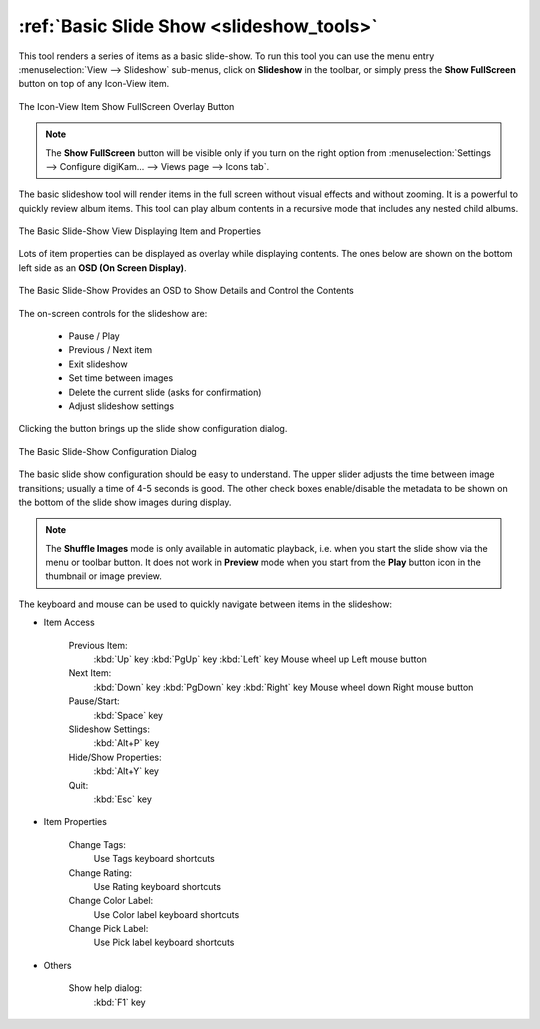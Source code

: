 .. meta::
   :description: Using digiKam Basic Slide Tool
   :keywords: digiKam, documentation, user manual, photo management, open source, free, learn, easy, slide

.. metadata-placeholder

   :authors: - digiKam Team

   :license: see Credits and License page for details (https://docs.digikam.org/en/credits_license.html)

.. _slide_tool:

:ref:`Basic Slide Show <slideshow_tools>`
=========================================

.. |pause| image:: images/slideshow_icon_pause.webp
    :height: 20px

.. |play| image:: images/slideshow_icon_play.webp
    :height: 20px

.. |previous| image:: images/slideshow_icon_previous.webp
    :height: 20px

.. |next| image:: images/slideshow_icon_next.webp
    :height: 20px

.. |exit| image:: images/slideshow_icon_exit.webp
    :height: 20px

.. |time| image:: images/slideshow_icon_time.webp
    :height: 20px

.. |trash| image:: images/slideshow_icon_trash.webp
    :height: 20px

.. |settings| image:: images/slideshow_icon_settings.webp
    :height: 20px


This tool renders a series of items as a basic slide-show. To run this tool you can use the menu entry :menuselection:`View --> Slideshow` sub-menus, click on **Slideshow** in the toolbar, or simply press the **Show FullScreen** button on top of any Icon-View item.

.. figure:: images/slide_button.webp
    :alt:
    :align: center

    The Icon-View Item Show FullScreen Overlay Button

.. note::

    The **Show FullScreen** button will be visible only if you turn on the right option from :menuselection:`Settings --> Configure digiKam... --> Views page --> Icons tab`.

The basic slideshow tool will render items in the full screen without visual effects and without zooming. It is a powerful to quickly review album items. This tool can play album contents in a recursive mode that includes any nested child albums.

.. figure:: images/slide_view.webp
    :alt:
    :align: center

    The Basic Slide-Show View Displaying Item and Properties

Lots of item properties can be displayed as overlay while displaying contents. The ones below are shown on the bottom left side as an **OSD (On Screen Display)**.

.. figure:: images/slide_osd.webp
    :alt:
    :align: center

    The Basic Slide-Show Provides an OSD to Show Details and Control the Contents

The on-screen controls for the slideshow are:

    - |pause| |play| Pause / Play
    - |previous| |next| Previous / Next item
    - |exit| Exit slideshow
    - |time| Set time between images
    - |trash| Delete the current slide (asks for confirmation)
    - |settings| Adjust slideshow settings

Clicking the |settings| button brings up the slide show configuration dialog.

.. figure:: images/slide_config.webp
    :alt:
    :align: center

    The Basic Slide-Show Configuration Dialog

The basic slide show configuration should be easy to understand. The upper slider adjusts the time between image transitions; usually a time of 4-5 seconds is good. The other check boxes enable/disable the metadata to be shown on the bottom of the slide show images during display.

.. note::

    The **Shuffle Images** mode is only available in automatic playback, i.e. when you start the slide show via the menu or toolbar button. It does not work in **Preview** mode when you start from the **Play** button icon in the thumbnail or image preview.


The keyboard and mouse can be used to quickly navigate between items in the slideshow:

- Item Access

    Previous Item:
        :kbd:`Up` key
        :kbd:`PgUp` key
        :kbd:`Left` key
        Mouse wheel up
        Left mouse button

    Next Item:
        :kbd:`Down` key
        :kbd:`PgDown` key
        :kbd:`Right` key
        Mouse wheel down
        Right mouse button

    Pause/Start:
        :kbd:`Space` key

    Slideshow Settings:
        :kbd:`Alt+P` key

    Hide/Show Properties:
        :kbd:`Alt+Y` key

    Quit:
        :kbd:`Esc` key

- Item Properties

    Change Tags:
        Use Tags keyboard shortcuts

    Change Rating:
        Use Rating keyboard shortcuts

    Change Color Label:
        Use Color label keyboard shortcuts

    Change Pick Label:
        Use Pick label keyboard shortcuts

- Others

    Show help dialog:
        :kbd:`F1` key
